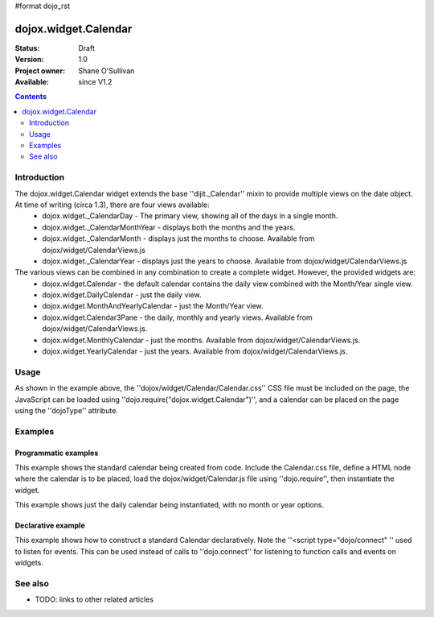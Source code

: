 #format dojo_rst

dojox.widget.Calendar
=====================

:Status: Draft
:Version: 1.0
:Project owner: Shane O'Sullivan
:Available: since V1.2

.. contents::
   :depth: 2

============
Introduction
============

The dojox.widget.Calendar widget extends the base ''dijit._Calendar'' mixin to provide multiple views on the date object.  At time of writing (circa 1.3), there are four views available:
 * dojox.widget._CalendarDay - The primary view, showing all of the days in a single month.
 * dojox.widget._CalendarMonthYear - displays both the months and the years.
 * dojox.widget._CalendarMonth - displays just the months to choose. Available from dojox/widget/CalendarViews.js
 * dojox.widget._CalendarYear - displays just the years to choose. Available from dojox/widget/CalendarViews.js

The various views can be combined in any combination to create a complete widget.  However, the provided widgets are:
 * dojox.widget.Calendar - the default calendar contains the daily view combined with the Month/Year single view.
 * dojox.widget.DailyCalendar - just the daily view.
 * dojox.widget.MonthAndYearlyCalendar - just the Month/Year view.
 * dojox.widget.Calendar3Pane - the daily, monthly and yearly views.  Available from dojox/widget/CalendarViews.js.
 * dojox.widget.MonthlyCalendar - just the months. Available from dojox/widget/CalendarViews.js.
 * dojox.widget.YearlyCalendar - just the years. Available from dojox/widget/CalendarViews.js.

=====
Usage
=====

.. code-block :: javascript
 :linenos:

 <style type="text/css">
   @import "dojox/widget/Calendar/Calendar.css";
 </style>
 <script type="text/javascript">
   dojo.require("dojox.widget.Calendar");
 </script>
 <div dojoType="dojox.widget.Calendar"></div>

As shown in the example above, the ''dojox/widget/Calendar/Calendar.css'' CSS file must be included on the page, the JavaScript can be loaded using ''dojo.require("dojox.widget.Calendar")'', and a calendar can be placed on the page using the ''dojoType'' attribute.


========
Examples
========

Programmatic examples
---------------------

This example shows the standard calendar being created from code.  Include the Calendar.css file, define a HTML node where the calendar is to be placed, load the dojox/widget/Calendar.js file using ''dojo.require'', then instantiate the widget. 

.. cv-compound::

  A programmatically created Calendar. First lets write up some simple HTML code because you need to define the place where your Calendar should be created.
  
  .. cv:: html

    <style type="text/css">
      @import "/moin_static163/js/dojo/trunk/dojox/widget/Calendar/Calendar.css";
    </style>
    <div id="cal_1"></div>
    <div id="cal_1_report"></div>

  .. cv:: javascript
    :label: The javascript, put this wherever you want the dialog creation to happen

    <script type="text/javascript">
        dojo.require("dojox.widget.Calendar");

        dojo.addOnLoad(function(){	
            // create the dialog:
            var cal_1 = new dojox.widget.Calendar({}, dojo.byId("cal_1"));
            dojo.connect(cal_1, "onValueSelected", function(date){
              dojo.byId("cal_1_report").innerHTML = date;
            });
        });
    </script>

This example shows just the daily calendar being instantiated, with no month or year options.  

.. cv-compound::
  
  .. cv:: html

    <style type="text/css">
      @import "/moin_static163/js/dojo/trunk/dojox/widget/Calendar/Calendar.css";
    </style>
    <div id="cal_2"></div>
    <div id="cal_2_report"></div>

  .. cv:: javascript
    :label: The javascript, put this wherever you want the dialog creation to happen

    <script type="text/javascript">
        dojo.require("dojox.widget.Calendar");

        dojo.addOnLoad(function(){	
            // create the dialog:
            var cal_2 = new dojox.widget.DailyCalendar({}, dojo.byId("cal_2"));
            dojo.connect(cal_2, "onValueSelected", function(date){
              dojo.byId("cal_2_report").innerHTML = date;
            });
        });
    </script>

Declarative example
-------------------

This example shows how to construct a standard Calendar declaratively.  Note the ''<script type="dojo/connect" '' used to listen for events.  This can be used instead of calls to ''dojo.connect'' for listening to function calls and events on widgets.

.. cv-compound::
  
  .. cv:: html

    <style type="text/css">
      @import "/moin_static163/js/dojo/trunk/dojox/widget/Calendar/Calendar.css";
    </style>
    <div id="cal_3" dojoType="dojox.widget.Calendar">
      <script type="dojo/connect" event="onValueSelected" args="date">
        dojo.byId("cal_3_report").innerHTML = date;
      </script>
    </div>
    <div id="cal_3_report"></div>

  .. cv:: javascript
    :label: The javascript, put this wherever you want the dialog creation to happen

    <script type="text/javascript">
        dojo.require("dojox.widget.Calendar");
    </script>
  


========
See also
========

* TODO: links to other related articles
